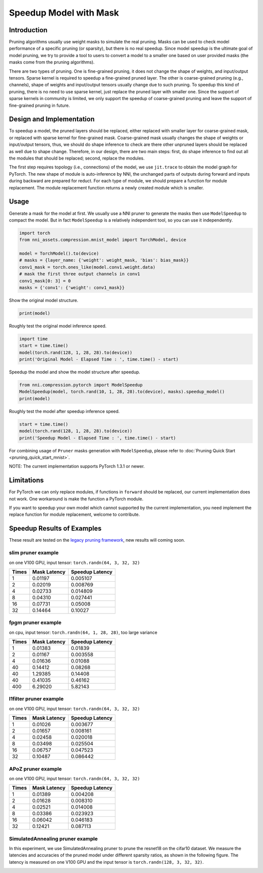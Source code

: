 
.. DO NOT EDIT.
.. THIS FILE WAS AUTOMATICALLY GENERATED BY SPHINX-GALLERY.
.. TO MAKE CHANGES, EDIT THE SOURCE PYTHON FILE:
.. "tutorials/pruning_speedup.py"
.. LINE NUMBERS ARE GIVEN BELOW.

.. only:: html

    .. note::
        :class: sphx-glr-download-link-note

        Click :ref:`here <sphx_glr_download_tutorials_pruning_speedup.py>`
        to download the full example code

.. rst-class:: sphx-glr-example-title

.. _sphx_glr_tutorials_pruning_speedup.py:


Speedup Model with Mask
========================

Introduction
------------

Pruning algorithms usually use weight masks to simulate the real pruning. Masks can be used
to check model performance of a specific pruning (or sparsity), but there is no real speedup.
Since model speedup is the ultimate goal of model pruning, we try to provide a tool to users
to convert a model to a smaller one based on user provided masks (the masks come from the
pruning algorithms).

There are two types of pruning. One is fine-grained pruning, it does not change the shape of weights,
and input/output tensors. Sparse kernel is required to speedup a fine-grained pruned layer.
The other is coarse-grained pruning (e.g., channels), shape of weights and input/output tensors usually change due to such pruning.
To speedup this kind of pruning, there is no need to use sparse kernel, just replace the pruned layer with smaller one.
Since the support of sparse kernels in community is limited,
we only support the speedup of coarse-grained pruning and leave the support of fine-grained pruning in future.

Design and Implementation
-------------------------

To speedup a model, the pruned layers should be replaced, either replaced with smaller layer for coarse-grained mask,
or replaced with sparse kernel for fine-grained mask. Coarse-grained mask usually changes the shape of weights or input/output tensors,
thus, we should do shape inference to check are there other unpruned layers should be replaced as well due to shape change.
Therefore, in our design, there are two main steps: first, do shape inference to find out all the modules that should be replaced;
second, replace the modules.

The first step requires topology (i.e., connections) of the model, we use ``jit.trace`` to obtain the model graph for PyTorch.
The new shape of module is auto-inference by NNI, the unchanged parts of outputs during forward and inputs during backward are prepared for reduct.
For each type of module, we should prepare a function for module replacement.
The module replacement function returns a newly created module which is smaller.

Usage
-----

.. GENERATED FROM PYTHON SOURCE LINES 41-44

Generate a mask for the model at first.
We usually use a NNI pruner to generate the masks then use ``ModelSpeedup`` to compact the model.
But in fact ``ModelSpeedup`` is a relatively independent tool, so you can use it independently.

.. GENERATED FROM PYTHON SOURCE LINES 44-55

.. code-block:: default


    import torch
    from nni_assets.compression.mnist_model import TorchModel, device

    model = TorchModel().to(device)
    # masks = {layer_name: {'weight': weight_mask, 'bias': bias_mask}}
    conv1_mask = torch.ones_like(model.conv1.weight.data)
    # mask the first three output channels in conv1
    conv1_mask[0: 3] = 0
    masks = {'conv1': {'weight': conv1_mask}}








.. GENERATED FROM PYTHON SOURCE LINES 56-57

Show the original model structure.

.. GENERATED FROM PYTHON SOURCE LINES 57-59

.. code-block:: default

    print(model)





.. rst-class:: sphx-glr-script-out

 .. code-block:: none

    TorchModel(
      (conv1): Conv2d(1, 6, kernel_size=(5, 5), stride=(1, 1))
      (conv2): Conv2d(6, 16, kernel_size=(5, 5), stride=(1, 1))
      (fc1): Linear(in_features=256, out_features=120, bias=True)
      (fc2): Linear(in_features=120, out_features=84, bias=True)
      (fc3): Linear(in_features=84, out_features=10, bias=True)
      (relu1): ReLU()
      (relu2): ReLU()
      (relu3): ReLU()
      (relu4): ReLU()
      (pool1): MaxPool2d(kernel_size=(2, 2), stride=(2, 2), padding=0, dilation=1, ceil_mode=False)
      (pool2): MaxPool2d(kernel_size=(2, 2), stride=(2, 2), padding=0, dilation=1, ceil_mode=False)
    )




.. GENERATED FROM PYTHON SOURCE LINES 60-61

Roughly test the original model inference speed.

.. GENERATED FROM PYTHON SOURCE LINES 61-66

.. code-block:: default

    import time
    start = time.time()
    model(torch.rand(128, 1, 28, 28).to(device))
    print('Original Model - Elapsed Time : ', time.time() - start)





.. rst-class:: sphx-glr-script-out

 .. code-block:: none

    Original Model - Elapsed Time :  0.051694393157958984




.. GENERATED FROM PYTHON SOURCE LINES 67-68

Speedup the model and show the model structure after speedup.

.. GENERATED FROM PYTHON SOURCE LINES 68-72

.. code-block:: default

    from nni.compression.pytorch import ModelSpeedup
    ModelSpeedup(model, torch.rand(10, 1, 28, 28).to(device), masks).speedup_model()
    print(model)





.. rst-class:: sphx-glr-script-out

 .. code-block:: none

    /home/ningshang/anaconda3/envs/nni-dev/lib/python3.8/site-packages/torch/_tensor.py:1013: UserWarning: The .grad attribute of a Tensor that is not a leaf Tensor is being accessed. Its .grad attribute won't be populated during autograd.backward(). If you indeed want the .grad field to be populated for a non-leaf Tensor, use .retain_grad() on the non-leaf Tensor. If you access the non-leaf Tensor by mistake, make sure you access the leaf Tensor instead. See github.com/pytorch/pytorch/pull/30531 for more informations. (Triggered internally at  aten/src/ATen/core/TensorBody.h:417.)
      return self._grad
    TorchModel(
      (conv1): Conv2d(1, 3, kernel_size=(5, 5), stride=(1, 1))
      (conv2): Conv2d(3, 16, kernel_size=(5, 5), stride=(1, 1))
      (fc1): Linear(in_features=256, out_features=120, bias=True)
      (fc2): Linear(in_features=120, out_features=84, bias=True)
      (fc3): Linear(in_features=84, out_features=10, bias=True)
      (relu1): ReLU()
      (relu2): ReLU()
      (relu3): ReLU()
      (relu4): ReLU()
      (pool1): MaxPool2d(kernel_size=(2, 2), stride=(2, 2), padding=0, dilation=1, ceil_mode=False)
      (pool2): MaxPool2d(kernel_size=(2, 2), stride=(2, 2), padding=0, dilation=1, ceil_mode=False)
    )




.. GENERATED FROM PYTHON SOURCE LINES 73-74

Roughly test the model after speedup inference speed.

.. GENERATED FROM PYTHON SOURCE LINES 74-78

.. code-block:: default

    start = time.time()
    model(torch.rand(128, 1, 28, 28).to(device))
    print('Speedup Model - Elapsed Time : ', time.time() - start)





.. rst-class:: sphx-glr-script-out

 .. code-block:: none

    Speedup Model - Elapsed Time :  0.003111600875854492




.. GENERATED FROM PYTHON SOURCE LINES 79-239

For combining usage of ``Pruner`` masks generation with ``ModelSpeedup``,
please refer to :doc:`Pruning Quick Start <pruning_quick_start_mnist>`.

NOTE: The current implementation supports PyTorch 1.3.1 or newer.

Limitations
-----------

For PyTorch we can only replace modules, if functions in ``forward`` should be replaced,
our current implementation does not work. One workaround is make the function a PyTorch module.

If you want to speedup your own model which cannot supported by the current implementation,
you need implement the replace function for module replacement, welcome to contribute.

Speedup Results of Examples
---------------------------


These result are tested on the `legacy pruning framework <https://nni.readthedocs.io/en/v2.6/Compression/pruning.html>`_, new results will coming soon.

slim pruner example
^^^^^^^^^^^^^^^^^^^

on one V100 GPU,
input tensor: ``torch.randn(64, 3, 32, 32)``

.. list-table::
   :header-rows: 1
   :widths: auto

   * - Times
     - Mask Latency
     - Speedup Latency
   * - 1
     - 0.01197
     - 0.005107
   * - 2
     - 0.02019
     - 0.008769
   * - 4
     - 0.02733
     - 0.014809
   * - 8
     - 0.04310
     - 0.027441
   * - 16
     - 0.07731
     - 0.05008
   * - 32
     - 0.14464
     - 0.10027

fpgm pruner example
^^^^^^^^^^^^^^^^^^^

on cpu,
input tensor: ``torch.randn(64, 1, 28, 28)``\ ,
too large variance

.. list-table::
   :header-rows: 1
   :widths: auto

   * - Times
     - Mask Latency
     - Speedup Latency
   * - 1
     - 0.01383
     - 0.01839
   * - 2
     - 0.01167
     - 0.003558
   * - 4
     - 0.01636
     - 0.01088
   * - 40
     - 0.14412
     - 0.08268
   * - 40
     - 1.29385
     - 0.14408
   * - 40
     - 0.41035
     - 0.46162
   * - 400
     - 6.29020
     - 5.82143

l1filter pruner example
^^^^^^^^^^^^^^^^^^^^^^^

on one V100 GPU,
input tensor: ``torch.randn(64, 3, 32, 32)``

.. list-table::
   :header-rows: 1
   :widths: auto

   * - Times
     - Mask Latency
     - Speedup Latency
   * - 1
     - 0.01026
     - 0.003677
   * - 2
     - 0.01657
     - 0.008161
   * - 4
     - 0.02458
     - 0.020018
   * - 8
     - 0.03498
     - 0.025504
   * - 16
     - 0.06757
     - 0.047523
   * - 32
     - 0.10487
     - 0.086442

APoZ pruner example
^^^^^^^^^^^^^^^^^^^

on one V100 GPU,
input tensor: ``torch.randn(64, 3, 32, 32)``

.. list-table::
   :header-rows: 1
   :widths: auto

   * - Times
     - Mask Latency
     - Speedup Latency
   * - 1
     - 0.01389
     - 0.004208
   * - 2
     - 0.01628
     - 0.008310
   * - 4
     - 0.02521
     - 0.014008
   * - 8
     - 0.03386
     - 0.023923
   * - 16
     - 0.06042
     - 0.046183
   * - 32
     - 0.12421
     - 0.087113

SimulatedAnnealing pruner example
^^^^^^^^^^^^^^^^^^^^^^^^^^^^^^^^^

In this experiment, we use SimulatedAnnealing pruner to prune the resnet18 on the cifar10 dataset.
We measure the latencies and accuracies of the pruned model under different sparsity ratios, as shown in the following figure.
The latency is measured on one V100 GPU and the input tensor is  ``torch.randn(128, 3, 32, 32)``.

.. image:: ../../img/SA_latency_accuracy.png


.. rst-class:: sphx-glr-timing

   **Total running time of the script:** ( 0 minutes  10.747 seconds)


.. _sphx_glr_download_tutorials_pruning_speedup.py:

.. only:: html

  .. container:: sphx-glr-footer sphx-glr-footer-example


    .. container:: sphx-glr-download sphx-glr-download-python

      :download:`Download Python source code: pruning_speedup.py <pruning_speedup.py>`

    .. container:: sphx-glr-download sphx-glr-download-jupyter

      :download:`Download Jupyter notebook: pruning_speedup.ipynb <pruning_speedup.ipynb>`


.. only:: html

 .. rst-class:: sphx-glr-signature

    `Gallery generated by Sphinx-Gallery <https://sphinx-gallery.github.io>`_
